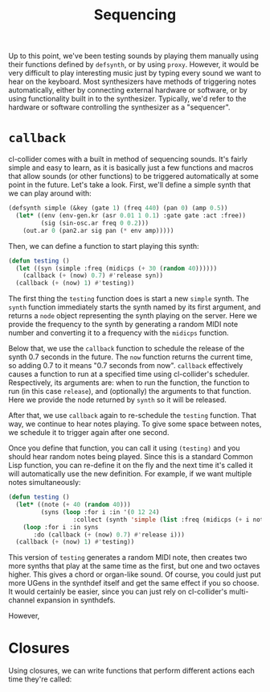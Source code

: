 #+TITLE: Sequencing

Up to this point, we've been testing sounds by playing them manually using their functions defined by ~defsynth~, or by using ~proxy~. However, it would be very difficult to play interesting music just by typing every sound we want to hear on the keyboard. Most synthesizers have methods of triggering notes automatically, either by connecting external hardware or software, or by using functionality built in to the synthesizer. Typically, we'd refer to the hardware or software controlling the synthesizer as a "sequencer".

* ~callback~

cl-collider comes with a built in method of sequencing sounds. It's fairly simple and easy to learn, as it is basically just a few functions and macros that allow sounds (or other functions) to be triggered automatically at some point in the future. Let's take a look. First, we'll define a simple synth that we can play around with:

#+BEGIN_SRC lisp
  (defsynth simple (&key (gate 1) (freq 440) (pan 0) (amp 0.5))
    (let* ((env (env-gen.kr (asr 0.01 1 0.1) :gate gate :act :free))
           (sig (sin-osc.ar freq 0 0.2)))
      (out.ar 0 (pan2.ar sig pan (* env amp)))))
#+END_SRC

Then, we can define a function to start playing this synth:

#+BEGIN_SRC lisp
  (defun testing ()
    (let ((syn (simple :freq (midicps (+ 30 (random 40))))))
      (callback (+ (now) 0.7) #'release syn))
    (callback (+ (now) 1) #'testing))
#+END_SRC

The first thing the ~testing~ function does is start a new ~simple~ synth. The ~synth~ function immediately starts the synth named by its first argument, and returns a ~node~ object representing the synth playing on the server. Here we provide the frequency to the synth by generating a random MIDI note number and converting it to a frequency with the ~midicps~ function.

Below that, we use the ~callback~ function to schedule the release of the synth 0.7 seconds in the future. The ~now~ function returns the current time, so adding 0.7 to it means "0.7 seconds from now". ~callback~ effectively causes a function to run at a specified time using cl-collider's scheduler. Respectively, its arguments are: when to run the function, the function to run (in this case ~release~), and (optionally) the arguments to that function. Here we provide the node returned by ~synth~ so it will be released.

After that, we use ~callback~ again to re-schedule the ~testing~ function. That way, we continue to hear notes playing. To give some space between notes, we schedule it to trigger again after one second.

Once you define that function, you can call it using ~(testing)~ and you should hear random notes being played. Since this is a standard Common Lisp function, you can re-define it on the fly and the next time it's called it will automatically use the new definition. For example, if we want multiple notes simultaneously:

#+BEGIN_SRC lisp
  (defun testing ()
    (let* ((note (+ 40 (random 40)))
           (syns (loop :for i :in '(0 12 24)
                    :collect (synth 'simple (list :freq (midicps (+ i note)))))))
      (loop :for i :in syns
         :do (callback (+ (now) 0.7) #'release i)))
    (callback (+ (now) 1) #'testing))
#+END_SRC

This version of ~testing~ generates a random MIDI note, then creates two more synths that play at the same time as the first, but one and two octaves higher. This gives a chord or organ-like sound. Of course, you could just put more UGens in the synthdef itself and get the same effect if you so choose. It would certainly be easier, since you can just rely on cl-collider's multi-channel expansion in synthdefs.

However, 

* Closures

Using closures, we can write functions that perform different actions each time they're called:

#+BEGIN_SRC 

#+END_SRC
